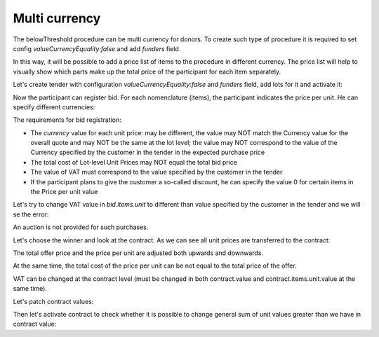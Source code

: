 .. _multicurrency:

Multi currency
==============

The belowThreshold procedure can be multi currency for donors.
To create such type of procedure it is required to set config `valueCurrencyEquality:false` and add `funders` field.

In this way, it will be possible to add a price list of items to the procedure in different currency. The price list will help to visually show which parts make up the total price of the participant for each item separately.

Let's create tender with configuration `valueCurrencyEquality:false` and `funders` field, add lots for it and activate it:

.. http:example:: http/multi-currency/tender.http
   :code:

Now the participant can register bid.
For each nomenclature (items), the participant indicates the price per unit. He can specify different currencies:

.. http:example:: http/multi-currency/post-add-valid-bid.http
   :code:

The requirements for bid registration:

* The `currency` value for each unit price: may be different, the value may NOT match the Currency value for the overall quote and may NOT be the same at the lot level; the value may NOT correspond to the value of the Currency specified by the customer in the tender in the expected purchase price

* The total cost of Lot-level Unit Prices may NOT equal the total bid price

* The value of VAT must correspond to the value specified by the customer in the tender

* If the participant plans to give the customer a so-called discount, he can specify the value 0 for certain items in the Price per unit value

Let's try to change VAT value in `bid.items.unit` to different than value specified by the customer in the tender and we will se the error:

.. http:example:: http/multi-currency/patch-invalid-bid-unit.http
   :code:

An auction is not provided for such purchases.

Let's choose the winner and look at the contract. As we can see all unit prices are transferred to the contract:

.. http:example:: http/multi-currency/contract.http
   :code:

The total offer price and the price per unit are adjusted both upwards and downwards.

At the same time, the total cost of the price per unit can be not equal to the total price of the offer.

VAT can be changed at the contract level (must be changed in both contract.value and contract.items.unit.value at the same time).

Let's patch contract values:

.. http:example:: http/multi-currency/contract-patch.http
   :code:

Then let's activate contract to check whether it is possible to change general sum of unit values greater than we have in contract value:

.. http:example:: http/multi-currency/contract-activated.http
   :code:
